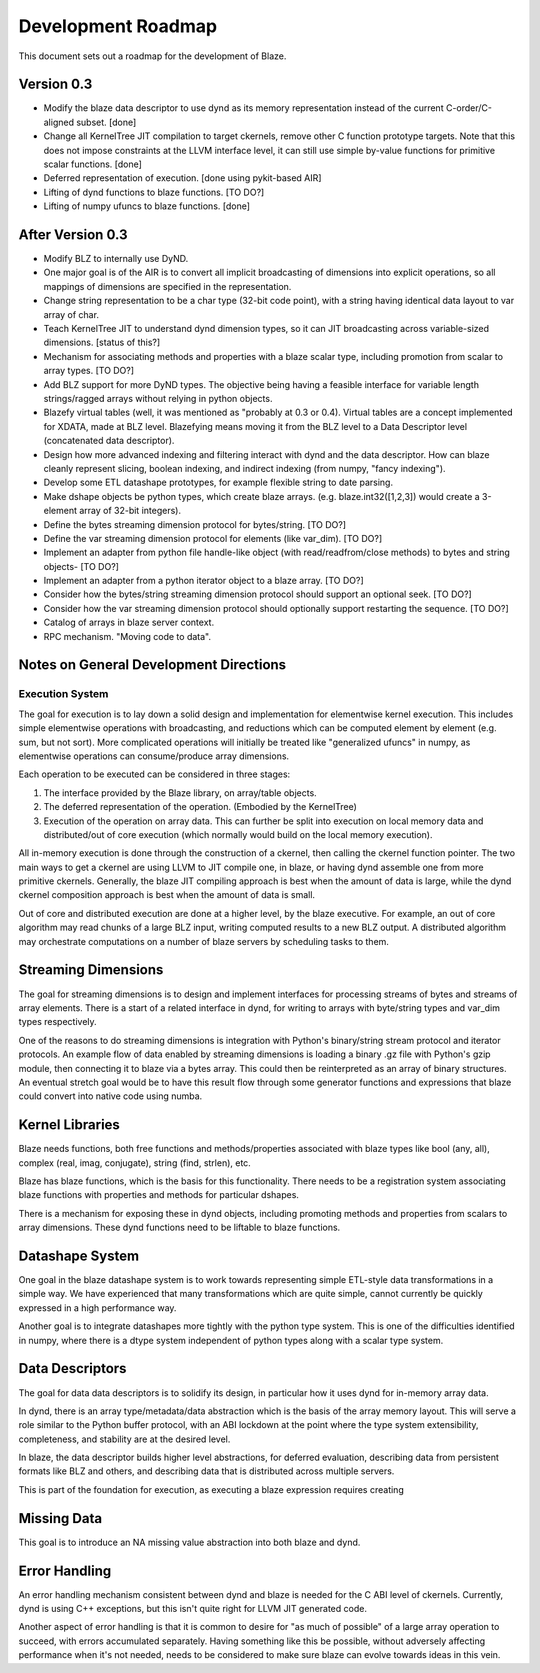===================
Development Roadmap
===================

This document sets out a roadmap for the development of Blaze.

Version 0.3
===========

- Modify the blaze data descriptor to use dynd as its memory
  representation instead of the current C-order/C-aligned subset. [done]

- Change all KernelTree JIT compilation to target ckernels, remove
  other C function prototype targets. Note that this does not impose
  constraints at the LLVM interface level, it can still use simple
  by-value functions for primitive scalar functions. [done]

- Deferred representation of execution. [done using pykit-based AIR]

- Lifting of dynd functions to blaze functions. [TO DO?]

- Lifting of numpy ufuncs to blaze functions. [done]

After Version 0.3
=================

- Modify BLZ to internally use DyND.

- One major goal is of the AIR is to convert all implicit
  broadcasting of dimensions into explicit
  operations, so all mappings of dimensions are specified in the
  representation.

- Change string representation to be a char type (32-bit code point),
  with a string having identical data layout to var array of char.

- Teach KernelTree JIT to understand dynd dimension types, so it can
  JIT broadcasting across variable-sized dimensions. [status of this?]

- Mechanism for associating methods and properties with a blaze scalar
  type, including promotion from scalar to array types. [TO DO?]

- Add BLZ support for more DyND types. The objective being having a
  feasible interface for variable length strings/ragged arrays without
  relying in python objects.

- Blazefy virtual tables (well, it was mentioned as "probably at 0.3
  or 0.4). Virtual tables are a concept implemented for XDATA, made at
  BLZ level. Blazefying means moving it from the BLZ level to a Data
  Descriptor level (concatenated data descriptor).

- Design how more advanced indexing and filtering interact with
  dynd and the data descriptor. How can blaze cleanly represent
  slicing, boolean indexing, and indirect indexing
  (from numpy, "fancy indexing").

- Develop some ETL datashape prototypes, for example flexible string
  to date parsing.

- Make dshape objects be python types, which create
  blaze arrays. (e.g. blaze.int32([1,2,3]) would create
  a 3-element array of 32-bit integers).

- Define the bytes streaming dimension protocol for bytes/string. [TO
  DO?]

- Define the var streaming dimension protocol for elements (like
  var_dim). [TO DO?]

- Implement an adapter from python file handle-like object (with
  read/readfrom/close methods) to bytes and string objects- [TO DO?]

- Implement an adapter from a python iterator object to a blaze
  array. [TO DO?]

- Consider how the bytes/string streaming dimension protocol should
  support an optional seek. [TO DO?]

- Consider how the var streaming dimension protocol should optionally
  support restarting the sequence. [TO DO?]

- Catalog of arrays in blaze server context.

- RPC mechanism. "Moving code to data".


Notes on General Development Directions
=======================================

Execution System
----------------

The goal for execution is to lay down a solid design and implementation
for elementwise kernel execution. This includes simple elementwise
operations with broadcasting, and reductions which can be computed element
by element (e.g. sum, but not sort). More complicated operations will
initially be treated like "generalized ufuncs" in numpy, as elementwise
operations can consume/produce array dimensions.

Each operation to be executed can be considered in three stages:

1. The interface provided by the Blaze library, on array/table objects.
2. The deferred representation of the operation. (Embodied by the
   KernelTree)
3. Execution of the operation on array data. This can further be split
   into execution on local memory data and distributed/out of core
   execution (which normally would build on the local memory execution).

All in-memory execution is done through the construction of a ckernel,
then calling the ckernel function pointer. The two main ways to get
a ckernel are using LLVM to JIT compile one, in blaze, or having
dynd assemble one from more primitive ckernels. Generally, the blaze
JIT compiling approach is best when the amount of data is large,
while the dynd ckernel composition approach is best when the amount
of data is small.

Out of core and distributed execution are done at a higher level,
by the blaze executive. For example, an out of core algorithm may
read chunks of a large BLZ input, writing computed results to a
new BLZ output. A distributed algorithm may orchestrate computations
on a number of blaze servers by scheduling tasks to them.

Streaming Dimensions
====================

The goal for streaming dimensions is to design and implement
interfaces for processing streams of bytes and streams of
array elements. There is a start of a related interface in
dynd, for writing to arrays with byte/string types and
var_dim types respectively.

One of the reasons to do streaming dimensions is integration
with Python's binary/string stream protocol and iterator
protocols. An example flow of data enabled by streaming
dimensions is loading a binary .gz file with Python's gzip
module, then connecting it to blaze via a bytes array. This
could then be reinterpreted as an array of binary structures.
An eventual stretch goal would be to have this result flow
through some generator functions and expressions that blaze
could convert into native code using numba.

Kernel Libraries
================

Blaze needs functions, both free functions and methods/properties
associated with blaze types like bool (any, all),
complex (real, imag, conjugate), string (find, strlen), etc.

Blaze has blaze functions, which is
the basis for this functionality. There needs to be a registration
system associating blaze functions with properties and
methods for particular dshapes.

There is a mechanism for exposing these in dynd objects,
including promoting methods and properties from scalars to array
dimensions. These dynd functions need to be liftable to
blaze functions.

Datashape System
================

One goal in the blaze datashape system is to work towards
representing simple ETL-style data transformations in a
simple way. We have experienced that many transformations
which are quite simple, cannot currently be quickly expressed in
a high performance way.

Another goal is to integrate datashapes more tightly with
the python type system. This is one of the difficulties identified
in numpy, where there is a dtype system independent of python
types along with a scalar type system.

Data Descriptors
================

The goal for data data descriptors is to solidify its design,
in particular how it uses dynd for in-memory array data.

In dynd, there is an array type/metadata/data abstraction which
is the basis of the array memory layout. This will serve a role
similar to the Python buffer protocol, with an ABI lockdown at
the point where the type system extensibility, completeness,
and stability are at the desired level.

In blaze, the data descriptor builds higher level abstractions,
for deferred evaluation, describing data from persistent formats
like BLZ and others, and describing data that is distributed
across multiple servers.

This is part of the foundation for execution, as executing
a blaze expression requires creating 

Missing Data
============

This goal is to introduce an NA missing value abstraction into both blaze
and dynd.

Error Handling
==============

An error handling mechanism consistent between dynd and blaze is needed
for the C ABI level of ckernels. Currently, dynd is using C++ exceptions,
but this isn't quite right for LLVM JIT generated code.

Another aspect of error handling is that it is common to desire for
"as much of possible" of a large array operation to succeed, with errors
accumulated separately. Having something like this be possible, without
adversely affecting performance when it's not needed, needs to be considered
to make sure blaze can evolve towards ideas in this vein.

